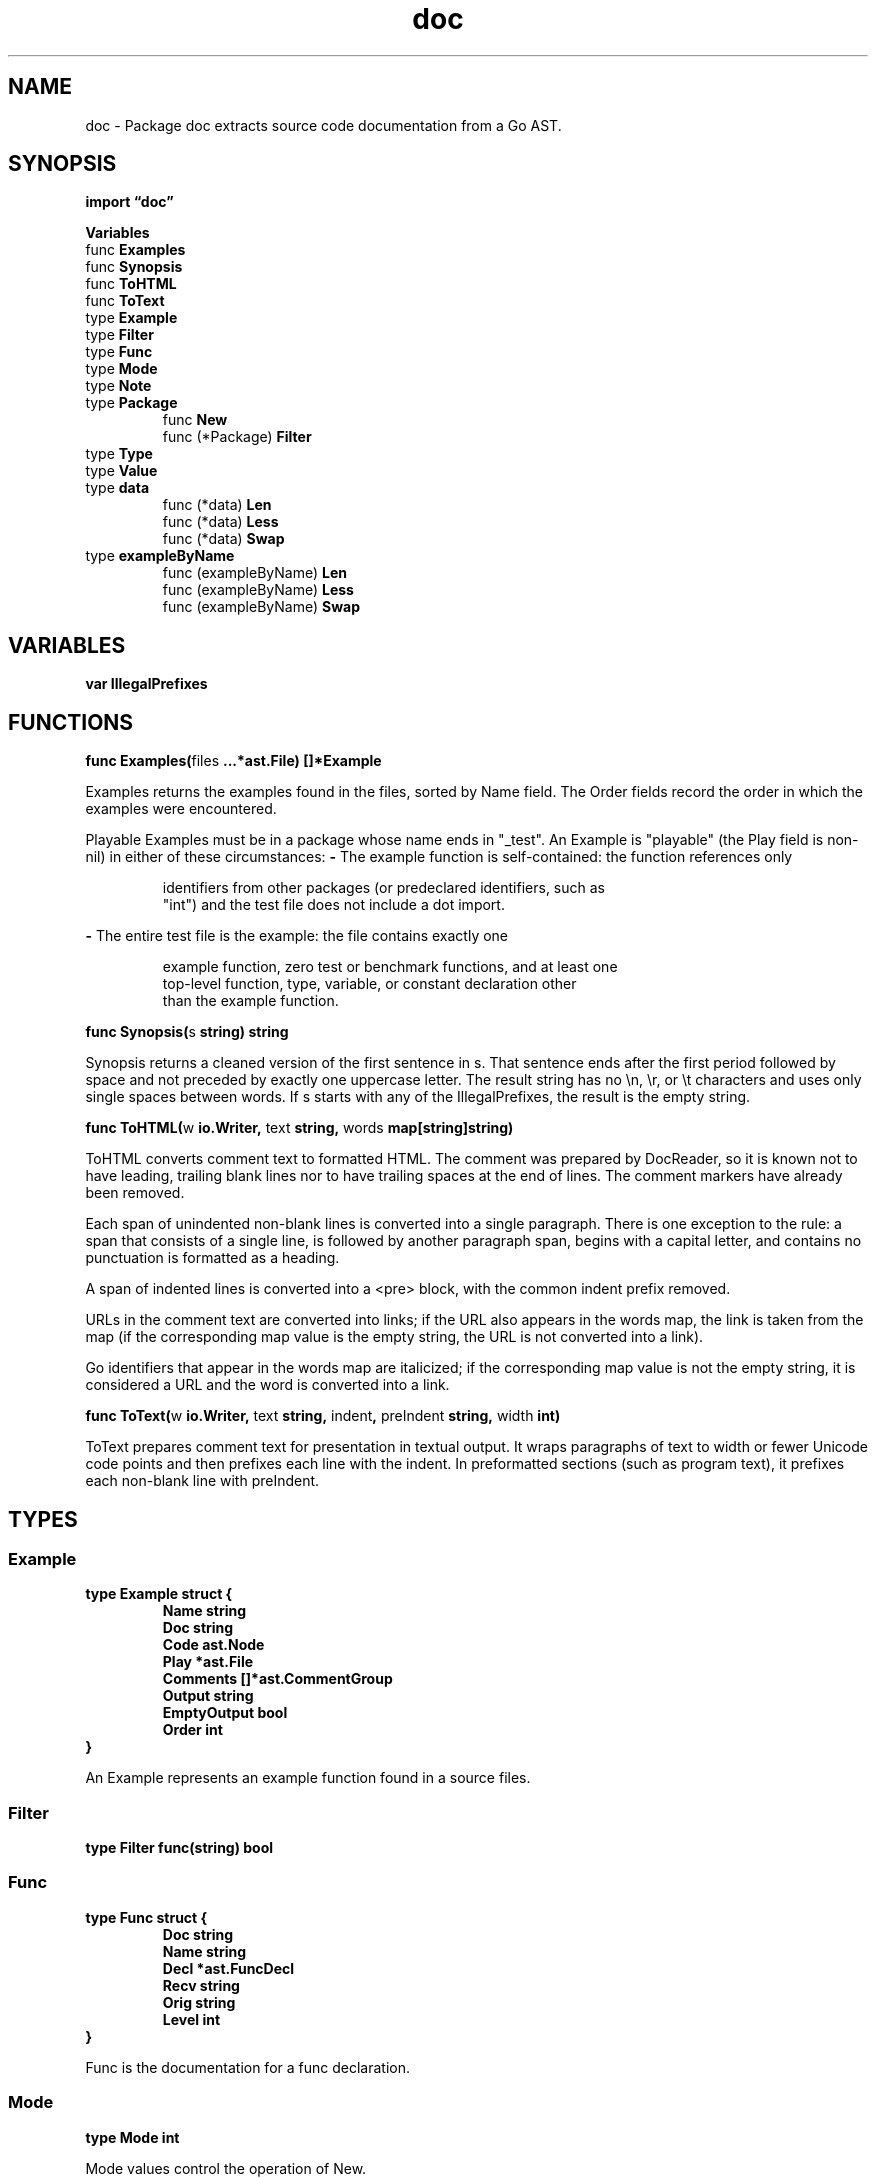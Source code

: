 .\"    Automatically generated by mango(1)
.TH "doc" 3 "2014-11-26" "version 2014-11-26" "Go Packages"
.SH "NAME"
doc \- Package doc extracts source code documentation from a Go AST.
.SH "SYNOPSIS"
.B import \*(lqdoc\(rq
.sp
.B Variables
.sp 0
.RB "func " Examples
.sp 0
.RB "func " Synopsis
.sp 0
.RB "func " ToHTML
.sp 0
.RB "func " ToText
.sp 0
.RB "type " Example
.sp 0
.RB "type " Filter
.sp 0
.RB "type " Func
.sp 0
.RS
.RE
.RB "type " Mode
.sp 0
.RB "type " Note
.sp 0
.RB "type " Package
.sp 0
.RS
.RB "func " New
.sp 0
.RB "func (*Package) " Filter
.sp 0
.RE
.RB "type " Type
.sp 0
.RB "type " Value
.sp 0
.RB "type " data
.sp 0
.RS
.RB "func (*data) " Len
.sp 0
.RB "func (*data) " Less
.sp 0
.RB "func (*data) " Swap
.sp 0
.RE
.RB "type " exampleByName
.sp 0
.RS
.RB "func (exampleByName) " Len
.sp 0
.RB "func (exampleByName) " Less
.sp 0
.RB "func (exampleByName) " Swap
.sp 0
.RE
.SH "VARIABLES"
.PP
.B var 
.B IllegalPrefixes 
.sp 0
.SH "FUNCTIONS"
.PP
.BR "func Examples(" "files" " ...*ast.File) []*Example"
.PP
Examples returns the examples found in the files, sorted by Name field. 
The Order fields record the order in which the examples were encountered. 
.PP
Playable Examples must be in a package whose name ends in "_test". 
An Example is "playable" (the Play field is non\-nil) in either of these circumstances: 
.B \-
The example function is self\-contained: the function references only 
.PP
.RS
identifiers from other packages (or predeclared identifiers, such as
.sp 0
"int") and the test file does not include a dot import.
.RE
.PP
.B \-
The entire test file is the example: the file contains exactly one    
.PP
.RS
example function, zero test or benchmark functions, and at least one
.sp 0
top\-level function, type, variable, or constant declaration other
.sp 0
than the example function.
.RE
.PP
.BR "func Synopsis(" "s" " string) string"
.PP
Synopsis returns a cleaned version of the first sentence in s. 
That sentence ends after the first period followed by space and not preceded by exactly one uppercase letter. 
The result string has no \en, \er, or \et characters and uses only single spaces between words. 
If s starts with any of the IllegalPrefixes, the result is the empty string. 
.PP
.BR "func ToHTML(" "w" " io.Writer, " "text" " string, " "words" " map[string]string)"
.PP
ToHTML converts comment text to formatted HTML. 
The comment was prepared by DocReader, so it is known not to have leading, trailing blank lines nor to have trailing spaces at the end of lines. 
The comment markers have already been removed. 
.PP
Each span of unindented non\-blank lines is converted into a single paragraph. 
There is one exception to the rule: a span that consists of a single line, is followed by another paragraph span, begins with a capital letter, and contains no punctuation is formatted as a heading. 
.PP
A span of indented lines is converted into a <pre> block, with the common indent prefix removed. 
.PP
URLs in the comment text are converted into links; if the URL also appears in the words map, the link is taken from the map (if the corresponding map value is the empty string, the URL is not converted into a link). 
.PP
Go identifiers that appear in the words map are italicized; if the corresponding map value is not the empty string, it is considered a URL and the word is converted into a link. 
.PP
.BR "func ToText(" "w" " io.Writer, " "text" " string, " "indent" ", " "preIndent" " string, " "width" " int)"
.PP
ToText prepares comment text for presentation in textual output. 
It wraps paragraphs of text to width or fewer Unicode code points and then prefixes each line with the indent. 
In preformatted sections (such as program text), it prefixes each non\-blank line with preIndent. 
.SH "TYPES"
.SS "Example"
.B type Example struct {
.RS
.B Name string
.sp 0
.B Doc string
.sp 0
.B Code ast.Node
.sp 0
.B Play *ast.File
.sp 0
.B Comments []*ast.CommentGroup
.sp 0
.B Output string
.sp 0
.B EmptyOutput bool
.sp 0
.B Order int
.RE
.B }
.PP
An Example represents an example function found in a source files. 
.SS "Filter"
.B type Filter func(string) bool
.SS "Func"
.B type Func struct {
.RS
.B Doc string
.sp 0
.B Name string
.sp 0
.B Decl *ast.FuncDecl
.sp 0
.B Recv string
.sp 0
.B Orig string
.sp 0
.B Level int
.RE
.B }
.PP
Func is the documentation for a func declaration. 
.SS "Mode"
.B type Mode int
.PP
Mode values control the operation of New. 
.PP
.B const (
.RS
.B AllDecls 
.sp 0
.B AllMethods 
.sp 0
.RE
.B )
.SS "Note"
.B type Note struct {
.RS
.B Pos, End token.Pos
.sp 0
.B UID string
.sp 0
.B Body string
.RE
.B }
.PP
A Note represents a marked comment starting with "MARKER(uid): note body". 
Any note with a marker of 2 or more upper case [A\-Z] letters and a uid of at least one character is recognized. 
The ":" following the uid is optional. 
Notes are collected in the Package.Notes map indexed by the notes marker. 
.SS "Package"
.B type Package struct {
.RS
.B Doc string
.sp 0
.B Name string
.sp 0
.B ImportPath string
.sp 0
.B Imports []string
.sp 0
.B Filenames []string
.sp 0
.B Notes map[string][]*Note
.sp 0
.B Bugs []string
.sp 0
.B Consts []*Value
.sp 0
.B Types []*Type
.sp 0
.B Vars []*Value
.sp 0
.B Funcs []*Func
.RE
.B }
.PP
Package is the documentation for an entire package. 
.PP
.BR "func New(" "pkg" " *ast.Package, " "importPath" " string, " "mode" " Mode) *Package"
.PP
New computes the package documentation for the given package AST. 
New takes ownership of the AST pkg and may edit or overwrite it. 
.PP
.BR "func (*Package) Filter(" "f" " Filter)"
.PP
Filter eliminates documentation for names that don't pass through the filter f. 
TODO(gri): Recognize "Type.Method" as a name. 
.SS "Type"
.B type Type struct {
.RS
.B Doc string
.sp 0
.B Name string
.sp 0
.B Decl *ast.GenDecl
.sp 0
.B Consts []*Value
.sp 0
.B Vars []*Value
.sp 0
.B Funcs []*Func
.sp 0
.B Methods []*Func
.RE
.B }
.PP
Type is the documentation for a type declaration. 
.SS "Value"
.B type Value struct {
.RS
.B Doc string
.sp 0
.B Names []string
.sp 0
.B Decl *ast.GenDecl
.sp 0
.sp 0
.B //contains unexported fields.
.RE
.B }
.PP
Value is the documentation for a (possibly grouped) var or const declaration. 
.SS "data"
.B type data struct {
.RS
.sp 0
.B //contains unexported fields.
.RE
.B }
.PP
.PP
.BR "func (*data) Len() int"
.PP
.BR "func (*data) Less(" "i" ", " "j" " int) bool"
.PP
.BR "func (*data) Swap(" "i" ", " "j" " int)"
.SS "exampleByName"
.B type exampleByName []*Example
.PP
.PP
.BR "func (exampleByName) Len() int"
.PP
.BR "func (exampleByName) Less(" "i" ", " "j" " int) bool"
.PP
.BR "func (exampleByName) Swap(" "i" ", " "j" " int)"
